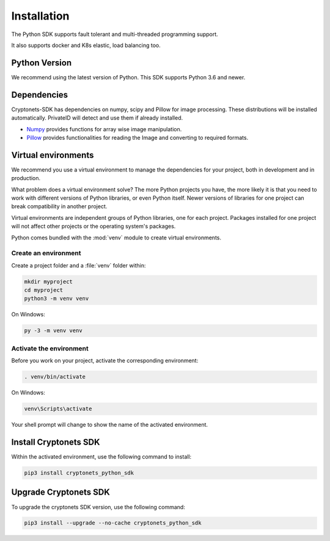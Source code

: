 Installation
============

The Python SDK supports fault tolerant and multi-threaded programming support.

It also supports docker and K8s elastic, load balancing too.

Python Version
--------------

We recommend using the latest version of Python. This SDK supports
Python 3.6 and newer.


Dependencies
------------

Cryptonets-SDK has dependencies on numpy, scipy and Pillow for image processing.
These distributions will be installed automatically. PrivateID will
detect and use them if already installed.

* `Numpy`_ provides functions for array wise image manipulation.
* `Pillow`_ provides functionalities for reading the Image and converting to required formats.

.. _Numpy: https://pypi.org/project/numpy/
.. _Pillow: https://pypi.org/project/Pillow/

Virtual environments
--------------------

We recommend you use a virtual environment to manage the dependencies for your project,
both in development and in production.

What problem does a virtual environment solve? The more Python
projects you have, the more likely it is that you need to work with
different versions of Python libraries, or even Python itself. Newer
versions of libraries for one project can break compatibility in
another project.

Virtual environments are independent groups of Python libraries, one for
each project. Packages installed for one project will not affect other
projects or the operating system's packages.

Python comes bundled with the :mod:`venv` module to create virtual
environments.


Create an environment
~~~~~~~~~~~~~~~~~~~~~

Create a project folder and a :file:`venv` folder within:

.. code-block:: sh

    mkdir myproject
    cd myproject
    python3 -m venv venv

On Windows:

.. code-block:: bat

    py -3 -m venv venv


Activate the environment
~~~~~~~~~~~~~~~~~~~~~~~~

Before you work on your project, activate the corresponding environment:

.. code-block:: sh

    . venv/bin/activate

On Windows:

.. code-block:: bat

    venv\Scripts\activate

Your shell prompt will change to show the name of the activated
environment.

.. _installation:

Install Cryptonets SDK
----------------------

Within the activated environment, use the following command to install:

.. code-block:: sh

    pip3 install cryptonets_python_sdk

Upgrade Cryptonets SDK
----------------------

To upgrade the cryptonets SDK version, use the following command:

.. code-block:: sh

    pip3 install --upgrade --no-cache cryptonets_python_sdk
